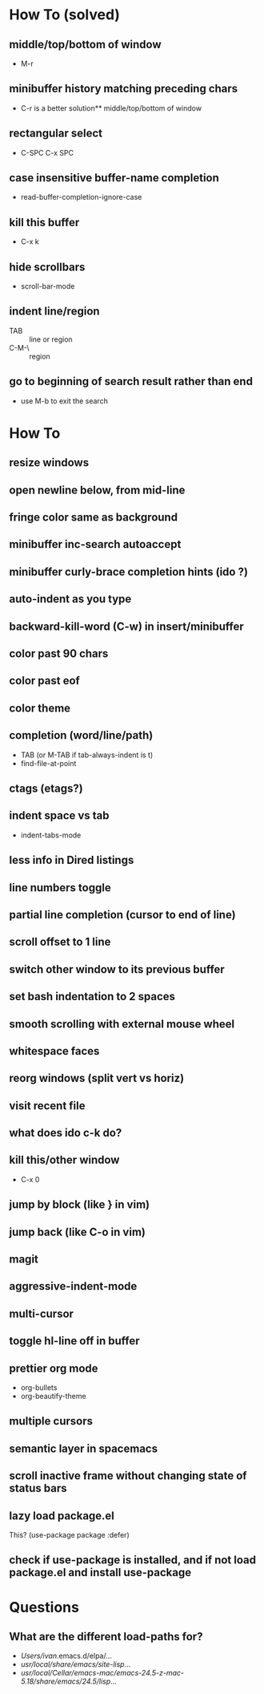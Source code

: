 * How To (solved)
** middle/top/bottom of window
   * M-r
** minibuffer history matching preceding chars
   * C-r is a better solution** middle/top/bottom of window
** rectangular select
   * C-SPC C-x SPC
** case insensitive buffer-name completion
   * read-buffer-completion-ignore-case
** kill this buffer
   * C-x k
** hide scrollbars
   * scroll-bar-mode
** indent line/region
   * TAB :: line or region
   * C-M-\ :: region
** go to beginning of search result rather than end
   * use M-b to exit the search
* How To
** resize windows
** open newline below, from mid-line
** fringe color same as background
** minibuffer inc-search autoaccept
** minibuffer curly-brace completion hints (ido ?)
** auto-indent as you type
** backward-kill-word (C-w) in insert/minibuffer
** color past 90 chars
** color past eof
** color theme
** completion (word/line/path)
   * TAB (or M-TAB if tab-always-indent is t)
   * find-file-at-point
** ctags (etags?)
** indent space vs tab
   * indent-tabs-mode
** less info in Dired listings
** line numbers toggle
** partial line completion (cursor to end of line)
** scroll offset to 1 line
** switch other window to its previous buffer
** set bash indentation to 2 spaces
** smooth scrolling with external mouse wheel
** whitespace faces
** reorg windows (split vert vs horiz)
** visit recent file
** what does ido c-k do?
** kill this/other window
   * C-x 0
** jump by block (like } in vim)
** jump back (like C-o in vim)
** magit
** aggressive-indent-mode
** multi-cursor
** toggle hl-line off in buffer
** prettier org mode
   * org-bullets
   * org-beautify-theme
** multiple cursors
** semantic layer in spacemacs
** scroll inactive frame without changing state of status bars
** lazy load package.el
   This? (use-package package :defer)
** check if use-package is installed, and if not load package.el and install use-package
* Questions
** What are the different load-paths for?
  - /Users/ivan/.emacs.d/elpa/...
  - /usr/local/share/emacs/site-lisp/...
  - /usr/local/Cellar/emacs-mac/emacs-24.5-z-mac-5.18/share/emacs/24.5/lisp/...
